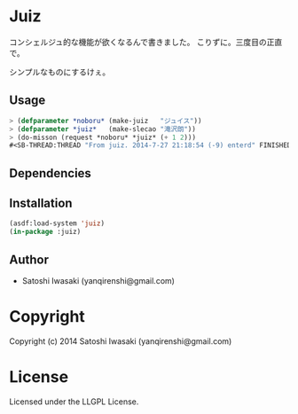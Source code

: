 * Juiz 
コンシェルジュ的な機能が欲くなるんで書きました。
こりずに。三度目の正直で。

シンプルなものにするけぇ。

** Usage
#+BEGIN_SRC lisp
> (defparameter *noboru* (make-juiz   "ジュイス"))
> (defparameter *juiz*   (make-slecao "滝沢朗"))
> (do-misson (request *noboru* *juiz* (+ 1 2)))
#<SB-THREAD:THREAD "From juiz. 2014-7-27 21:18:54 (-9) enterd" FINISHED values: #<MISSION{1009668313}> {1009668723}>
#+END_SRC

** Dependencies

** Installation
#+BEGIN_SRC lisp
(asdf:load-system 'juiz)
(in-package :juiz)
#+END_SRC

** Author

+ Satoshi Iwasaki (yanqirenshi@gmail.com)

* Copyright

Copyright (c) 2014 Satoshi Iwasaki (yanqirenshi@gmail.com)

* License

Licensed under the LLGPL License.

